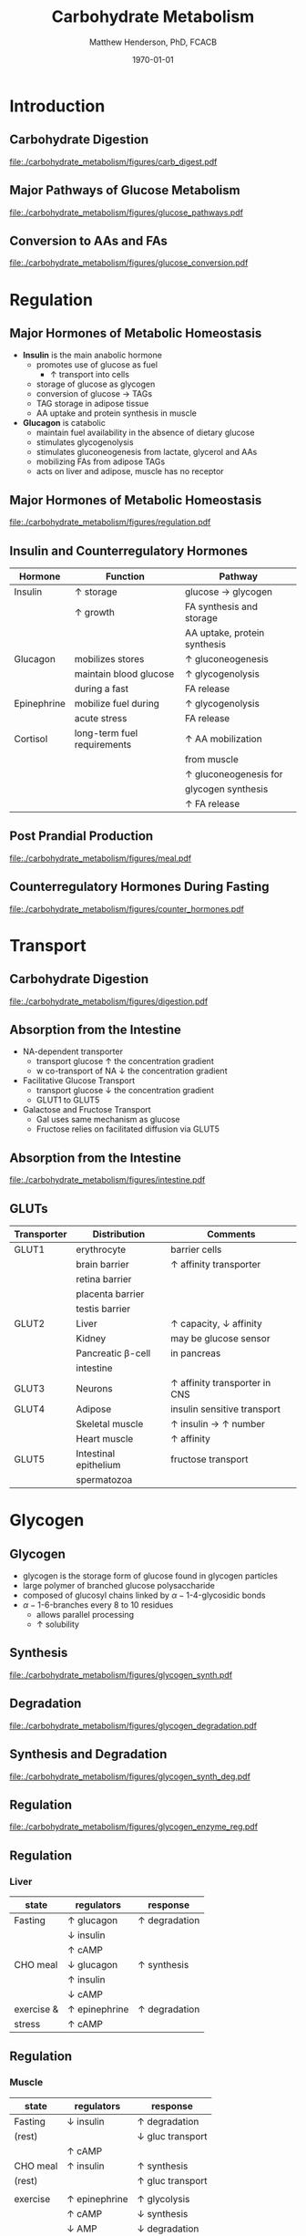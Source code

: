 #+TITLE: Carbohydrate Metabolism
#+AUTHOR: Matthew Henderson, PhD, FCACB
#+DATE: \today

* Introduction
** Carbohydrate Digestion
#+CAPTION[]:Carbohydrate Digestions
#+NAME: fig:chod
#+ATTR_LaTeX: :width 0.7\textwidth
[[file:./carbohydrate_metabolism/figures/carb_digest.pdf]]

** Major Pathways of Glucose Metabolism

#+CAPTION[]:Major Pathways of Glucose Metabolism
#+NAME: fig:glucpath
#+ATTR_LaTeX: :width 0.9\textwidth
[[file:./carbohydrate_metabolism/figures/glucose_pathways.pdf]]

** Conversion to AAs and FAs

#+CAPTION[]:Conversion of Glucose
#+NAME: fig:cgluc
#+ATTR_LaTeX: :width 0.65\textwidth
[[file:./carbohydrate_metabolism/figures/glucose_conversion.pdf]]

* Regulation
** Major Hormones of Metabolic Homeostasis
- *Insulin* is the main anabolic hormone
  - promotes use of glucose as fuel
    - \uparrow transport into cells
  - storage of glucose as glycogen
  - conversion of glucose \to TAGs
  - TAG storage in adipose tissue
  - AA uptake and protein synthesis in muscle
- *Glucagon* is catabolic
  - maintain fuel availability in the absence of dietary glucose
  - stimulates glycogenolysis
  - stimulates gluconeogenesis from lactate, glycerol and AAs
  - mobilizing FAs from adipose TAGs
  - acts on liver and adipose, muscle has no receptor

** Major Hormones of Metabolic Homeostasis
#+CAPTION[]:Glucose Homeostasis
#+NAME: fig:homeo
#+ATTR_LaTeX: :width 0.9\textwidth
[[file:./carbohydrate_metabolism/figures/regulation.pdf]]

** Insulin and Counterregulatory Hormones

| Hormone     | Function                    | Pathway                      |
|-------------+-----------------------------+------------------------------|
| Insulin     | \uparrow storage            | glucose \to glycogen         |
|             | \uparrow growth             | FA synthesis and storage     |
|             |                             | AA uptake, protein synthesis |
|-------------+-----------------------------+------------------------------|
| Glucagon    | mobilizes stores            | \uparrow gluconeogenesis     |
|             | maintain blood glucose      | \uparrow glycogenolysis      |
|             | during a fast               | FA release                   |
|-------------+-----------------------------+------------------------------|
| Epinephrine | mobilize fuel during        | \uparrow glycogenolysis      |
|             | acute stress                | FA release                   |
|-------------+-----------------------------+------------------------------|
| Cortisol    | long-term fuel requirements | \uparrow AA mobilization     |
|             |                             | from muscle                  |
|             |                             | \uparrow gluconeogenesis for |
|             |                             | glycogen synthesis           |
|             |                             | \uparrow FA release          |

** Post Prandial Production

#+CAPTION[]: Carbohydrate rich meal
#+NAME: fig:carbmeal
#+ATTR_LaTeX: :width 0.5\textwidth
[[file:./carbohydrate_metabolism/figures/meal.pdf]]

** Counterregulatory Hormones During Fasting

#+CAPTION[]: Low Blood Glucose
#+NAME: fig:lowgluc
#+ATTR_LaTeX: :width 0.9\textwidth
[[file:./carbohydrate_metabolism/figures/counter_hormones.pdf]]

* Transport
** Carbohydrate Digestion

#+CAPTION[]:Digestion of Carbohydrates
#+NAME: fig:dig
#+ATTR_LaTeX: :width 0.5\textwidth
[[file:./carbohydrate_metabolism/figures/digestion.pdf]]

** Absorption from the Intestine
- NA-dependent transporter
  - transport glucose \uparrow the concentration gradient
  - w co-transport of NA \downarrow the concentration gradient
- Facilitative Glucose Transport
  - transport glucose \downarrow the concentration gradient
  - GLUT1 to GLUT5
- Galactose and Fructose Transport
  - Gal uses same mechanism as glucose
  - Fructose relies on facilitated diffusion via GLUT5

** Absorption from the Intestine

#+CAPTION[]:Absorption from the intestine
#+NAME: fig:absorp
#+ATTR_LaTeX: :width 0.9\textwidth
[[file:./carbohydrate_metabolism/figures/intestine.pdf]]

** GLUTs

| Transporter | Distribution          | Comments                               |
|-------------+-----------------------+----------------------------------------|
| GLUT1       | erythrocyte           | barrier cells                          |
|             | brain barrier         | \uparrow affinity transporter          |
|             | retina barrier        |                                        |
|             | placenta barrier      |                                        |
|             | testis barrier        |                                        |
|-------------+-----------------------+----------------------------------------|
| GLUT2       | Liver                 | \uparrow capacity, \downarrow affinity |
|             | Kidney                | may be glucose sensor                  |
|             | Pancreatic \beta-cell | in pancreas                            |
|             | intestine             |                                        |
|-------------+-----------------------+----------------------------------------|
| GLUT3       | Neurons               | \uparrow affinity  transporter in CNS  |
|-------------+-----------------------+----------------------------------------|
| GLUT4       | Adipose               | insulin sensitive transport            |
|             | Skeletal muscle       | \uparrow insulin \to \uparrow number  |
|             | Heart muscle          | \uparrow affinity                      |
|-------------+-----------------------+----------------------------------------|
| GLUT5       | Intestinal epithelium | fructose transport                     |
|             | spermatozoa           |                                        |

* Glycogen
** Glycogen

- glycogen is the storage form of glucose found in glycogen particles
- large polymer of branched glucose polysaccharide
- composed of glucosyl chains linked by \alpha-1-4-glycosidic bonds
- \alpha-1-6-branches every 8 to 10 residues
  - allows parallel processing
  - \uparrow solubility

** Synthesis
#+CAPTION[]:Glycogen Synthesis 
#+NAME: fig:glycsnd
#+ATTR_LaTeX: :width 0.4\textwidth
[[file:./carbohydrate_metabolism/figures/glycogen_synth.pdf]]

** Degradation

#+CAPTION[]:Glycogen Degradation
#+NAME: fig:glycsnd
#+ATTR_LaTeX: :width 0.5\textwidth
[[file:./carbohydrate_metabolism/figures/glycogen_degradation.pdf]]

** Synthesis and Degradation

#+CAPTION[]:Glycogen Synthesis and Degradation
#+NAME: fig:glycsnd
#+ATTR_LaTeX: :width 0.7\textwidth
[[file:./carbohydrate_metabolism/figures/glycogen_synth_deg.pdf]]

** Regulation

#+CAPTION[]:Regulation of Glycogen Synthesis and Degradation
#+NAME: fig:regglycsnd
#+ATTR_LaTeX: :width 0.7\textwidth
[[file:./carbohydrate_metabolism/figures/glycogen_enzyme_reg.pdf]]

** Regulation
*** Liver

| state      | regulators           | response             |
|------------+----------------------+----------------------|
| Fasting    | \uparrow glucagon    | \uparrow degradation |
|            | \downarrow insulin   |                      |
|            | \uparrow cAMP        |                      |
| CHO meal   | \downarrow glucagon  | \uparrow synthesis   |
|            | \uparrow insulin     |                      |
|            | \downarrow cAMP      |                      |
| exercise & | \uparrow epinephrine | \uparrow degradation |
| stress     | \uparrow cAMP        |                      |

** Regulation
*** Muscle 

| state    | regulators           | response                  |
|----------+----------------------+---------------------------|
| Fasting  | \downarrow insulin   | \uparrow degradation      |
| (rest)   |                      | \downarrow gluc transport |
|          | \uparrow cAMP        |                           |
| CHO meal | \uparrow insulin     | \uparrow synthesis        |
| (rest)   |                      | \uparrow gluc transport   |
|          |                      |                           |
| exercise | \uparrow epinephrine | \uparrow glycolysis       |
|          | \uparrow cAMP        | \downarrow synthesis      |
|          | \downarrow AMP       | \downarrow degradation    |

* Sugar Metabolism Pathways
** Pathways
- Fructose
- Galactose
- Pentose Phosphate Pathway
** Fructose Metabolism

#+CAPTION[]:Fructose Metabolism
#+NAME: fig:glycsnd
#+ATTR_LaTeX: :width 0.8\textwidth
[[file:./carbohydrate_metabolism/figures/fruc_met.pdf]]

** Fructose Synthesis

***                                                                 :BMCOL:
:PROPERTIES:
:BEAMER_col: 0.5
:END:
#+CAPTION[]:Fructose Synthesis
#+NAME: fig:frucsyn
#+ATTR_LaTeX: :width 0.5\textwidth
[[file:./carbohydrate_metabolism/figures/fruc_syn.pdf]]

***                                                                 :BMCOL:
:PROPERTIES:
:BEAMER_col: 0.5
:END:
- polyol pathway
- present in most tissues

** Galactose Metabolism

#+CAPTION[]: Galactose Metabolism
#+NAME: fig:galmet
#+ATTR_LaTeX: :width 0.7\textwidth
[[file:./carbohydrate_metabolism/figures/gal_met.pdf]]

** Pentose Phosphate Pathway
*** Oxidative Phase
- glucose 6-P \to NADPH + ribose 5-P
- Glucose 6-P dehydrogenase catalyses first step
- NADPH is for reducing reactions
  - NADPH/NADP^{+} \gt\gt\gt NADH/NAD^{+}
  - NADH is rapidly converted to NAD^{+} in the ETC
*** Non-oxidative Phase
- reversible rxns
- convert glycolytic intermediates to 5 carbon sugars
** Pentose Phosphate Pathway

- Ribose-5-P required for purine and pyrimidine synthesis
- NADPH required for detoxification and synthetic reaction
  - Detoxification
    - Reduction of oxidized glutathione
    - Cytochrome p450 monoxygenases
  - Synthetic reactions
    - FA synthesis
    - Cholesterol 
    - neurotransmitters
    - deoxynucleotide
    - superoxide

* Synthesis
** Interconversion
- sugars are activated by addition of nucleotides
- Uridine diphosphate (UDP)-glucose is a precusor of:
  - glycogen, lactate, UDP-glucuronate
  - CHO chains in proteoglycans glycoproteins and glycolipids
** UPD-glucose
#+CAPTION[]: UDP-glucose metabolism
#+NAME: fig:udpglu
#+ATTR_LaTeX: :width 0.7\textwidth
[[file:./carbohydrate_metabolism/figures/udp_glu.pdf]]

** UPD-glucuronate

#+CAPTION[]: UDP-glucuronate metabolism
#+NAME: fig:udpgln
#+ATTR_LaTeX: :width 0.7\textwidth
[[file:./carbohydrate_metabolism/figures/udp_gln.pdf]]

* Gluconeogenesis

** Precusors

#+CAPTION[]: Glucose precusors
#+NAME: fig:precursors
#+ATTR_LaTeX: :width 0.6\textwidth
[[file:./carbohydrate_metabolism/figures/precusors.pdf]]


** Tissue response to Fasting

#+CAPTION[]: Tissue interrelationships during fasting
#+NAME: fig:tissue
#+ATTR_LaTeX: :width 0.9\textwidth
[[file:./carbohydrate_metabolism/figures/fasting.pdf]]


** Changes in metabolic fuels during fasting

#+CAPTION[]: Changes in metabolic fuels during fasting
#+NAME: fig:changes
#+ATTR_LaTeX: :width 0.9\textwidth
[[file:./carbohydrate_metabolism/figures/fasting_changes.pdf]]








